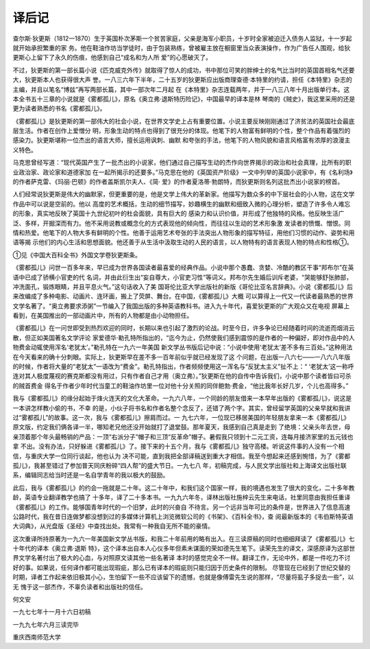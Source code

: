 译后记
======

查尔斯·狄更斯（1812一1870）生于英国朴次茅斯一个贫苦家庭，父亲是海军小职员，十岁时全家被迫迁入债务人监狱，十一岁起就开始承担繁重的家 务。他在鞋油作坊当学徒时，由于包装熟练，曾被雇主放在橱窗里当众表演操作，作为广告任人围观，给狄更斯心上留下了永久的伤痕，他感到自己“成名和为人所 爱”的心愿破灭了。

不过，狄更斯的第一部长篇小说《匹克威克外传》就取得了惊人的成功，书中那位可笑的胖绅士的名气比当时的英国首相名气还要大，狄更斯本人也获得很大声 誉。一八三六年下半年，二十五岁的狄更斯应出版商理查德·本特里的约请，担任《本特里》杂志的主编，并且以笔名“博兹”再写两部长篇，其中一部次年二月起 在《本特里》杂志连载两年，并于一八三八年十月出版单行本。这本全书五十三章的小说就是《雾都孤儿》，原名《奥立弗·退斯特历险记》，中国最早的译本是林 琴南的《贼史》，我这里采用的还是更为读者熟悉的书名《雾都孤儿》。

《雾都孤儿》是狄更斯的第一部伟大的社会小说，在世界文学史上占有重要位置。小说主要反映刚刚通过了济贫法的英国社会最底层生活。作者在创作上爱憎分 明，形象生动的特点也得到了很充分的体现。他笔下的人物富有鲜明的个性，整个作品有着强烈的感染力。狄更斯堪称一位杰出的语言大师，擅长运用讽刺、幽默 和夸张的手法，他笔下的人物风貌和语言风格富有浓厚的浪漫主义特色。

马克思曾经写道：“现代英国产生了一批杰出的小说家，他们通过自己描写生动的杰作向世界揭示的政治和社会真理，比所有的职业政治家、政论家和道德家加 在一起所揭示的还要多。”马克思在他的《英国资产阶级》一文中列举的英国小说家中，有《名利场》的作者萨克雷、《玛丽·巴顿》的作者盖斯凯尔夫人、《简· 爱》的作者夏洛蒂·勃朗特，而狄更斯则名列这批杰出小说家的榜首。

人们经常说狄更斯是伟大的幽默家，但更重要的是，他是文学上伟大的革新家。他描写为数众多的中下层社会的小人物，这在文学作品中可以说是空前的。他以 高度的艺术概括，生动的细节描写，妙趣横生的幽默和细致入微的心理分析，塑造了许多令人难忘的形象，真实地反映了英国十九世纪初叶的杜会面貌，具有巨大的 感染力和认识价值，并形成了他独特的风格。他反映生活广泛、多样，开掘深而有力。他不采用说教或概念化的方式表现他的倾向性，而往往以生动的艺术形象激 发读者的愤慨、憎恨。同情和热爱。他笔下的人物大多有鲜明的个性。他善于运用艺术夸张的手法突出人物形象的描写特征，用他们习惯的动作、姿势和用语等揭 示他们的内心生活和思想面貌。他还善于从生活中汲取生动的人民的语言，以人物特有的语言表现人物的特点和性格①。

①见《中国大百科全书》外国文学卷狄更斯条。

《雾都孤儿》问世一百多年来，早已成为世界各国读者最喜爱的经典作品。小说中那个愚蠢、贪婪、冷酷的教区干事“邦布尔”在英语中已成了骄横小官吏的代 名词，并由此衍生出“妄自尊大，小官吏习性”等词义。邦布尔先生婚后训斥老婆，“哭能够舒张肺部，冲洗面孔，锻炼眼睛，并且平息火气。”这句话收入了美 国哥伦比亚大学出版社的新版《哥伦比亚名言辞典》。小说《雾都孤儿》后来改编成了多种电影、动画片、连环画，搬上了荧屏、舞台。在中国，《雾都孤儿》大概 可以算得上一代又一代读者最熟悉的世界文学名著了。“奥立弗要求添粥”一节编入了我国出版的多种英语教科书。进入九十年代，喜爱狄更斯的广大观众又在电视 屏幕上看到，在美国推出的一部动画片中，所有的人物都是由小动物担任。

《雾都孤儿》在一问世即受到热烈欢迎的同时，长期以来也引起了激烈的论战。时至今日，许多争论已经随着时间的流逝而烟消云散，但正如美国著名文学评论 家爱德华·勒孔特所指出的，“迄今为止，仍然使我们感到震惊的是作者的一种偏好，即对作品中的人物费金动辄使用浑名‘老犹太’。”勒孔特在一九六一年美国 新文学丛书版后记中说：“小说中使用‘老犹太’差不多有三百处。”这种用法在今天看来的确十分刺眼。实际上，狄更斯早在差不多一百年前似乎就已经发现了这 个问题，在出版一八六七——一八六八年版的时候，作者将大量的“老犹太”一语改为“费金”。勒孔特指出，作者频频使用这一浑名与“反犹太主义”扯不上：“ ‘老犹太’这一称呼连对其人极度蔑视的赛克斯都没有用过，只有作者自己才用（奥立弗）。”狄更斯在他的自传中告诉我们，小说中那个读者皆曰可杀的贼首费金 得名于作者少年时代当童工的鞋油作坊里一位对他十分关照的同伴鲍勃·费金，“他比我年长好几岁，个儿也高得多。”

我与《雾都孤儿》的缘分起始于烽火连天的文化大革命。一九六八年，一个同龄的朋友借来一本早年出版的《雾都孤儿》，说这是一本讲怎样教小偷的书，不幸 的是，小伙子将书名和作者名整个念反了，还错了两个字。其实，曾经留学英国的父亲早就和我讲过“雾都孤儿”的故事。这一次，我与《雾都孤儿》擦肩而过。一 九七六年，一位现已移居美国的年轻朋友拿来一本《雾都孤儿》原文版，约定我们俩各译一半，哪知老兄他还没开始就打了退堂鼓。那年夏天，我感到自己真是走到 了绝境：父亲头年去世，母亲顶着那个年头最畅销的产品：一顶“右派分子”帽子和三顶“反革命”帽子。暑假我只领到十二元工资，连每月接济家里的五元钱也拿 不出。没有办法，只好躲进《雾都孤儿》了。接下来的十五个月，我与《雾都孤儿》独守高楼。听说这件事的人没有一个相信，与重庆大学一位同行谈起，他也认为 决不可能，直到我把全部译稿送到重大才相信。我至今想起来还感到惋惜，为了《雾都孤儿》，我甚至错过了参加普天同庆粉碎“四人帮”的盛大节日。一九七八 年，初稿完成，与人民文学出版社和上海译文出版社联系，编辑同志给当时还是一名自学青年的我以极大的鼓励。

此后，我与《雾都孤儿》的约会一拖就是二十年。这二十年中，和我们这个国家一样，我的境遇也发生了很大的变化，二十多年教龄，英语专业翻译教学也搞了 十多年，译了二十多本书。一九九六年冬，译林出版社施梓云先生来电话，社里同意由我担任重译《雾都孤儿》的工作。能够国青年时代的一个旧梦，此时的兴奋自 不待言。另一个远非当年可比的条件是，世界进入了信息高速公路时代，我在昔日连做梦都没想到过的多媒体计算机上浏览微软公司的《书架》、《百科全书》，查 阅最新版本的《韦伯斯特英语大词典》，从光盘版《圣经》中查找出处。我常有一种我自无所不能的豪情。

这次重译所持原著为一九六一年美国新文学丛书版，和我二十年前用的略有出入。在三读原稿的同时也细细拜读了《雾都孤儿》七十年代的译本《奥立弗·退斯 特》，这个译本出自本人心仪多年但素未谋面的荣如德先生笔下。读荣先生的译文，深感原译为这部世界文学名著付出了极大的心血，与对照原文读其他一些名著译 本时的感觉完全不一样。翻译工作，无论中外，都是一件吃力不讨好的事。如果说，任何译作都可能出现瑕疵，那么已有译本的瑕疵则只能归因于历史条件的限制。 尽管现在已经到了世纪交替的时期，译者工作起来依旧极其小心，生怕留下一些不应该留下的遗憾，也就是像傅雷先生说的那样，“尽量将虱子多捉去一些”，以无 愧于这一部杰作，不辜负读者和出版社的信任。

何文安

一九七七年十一月十六日初稿

一九九七年六月三读完毕

重庆西南师范大学
